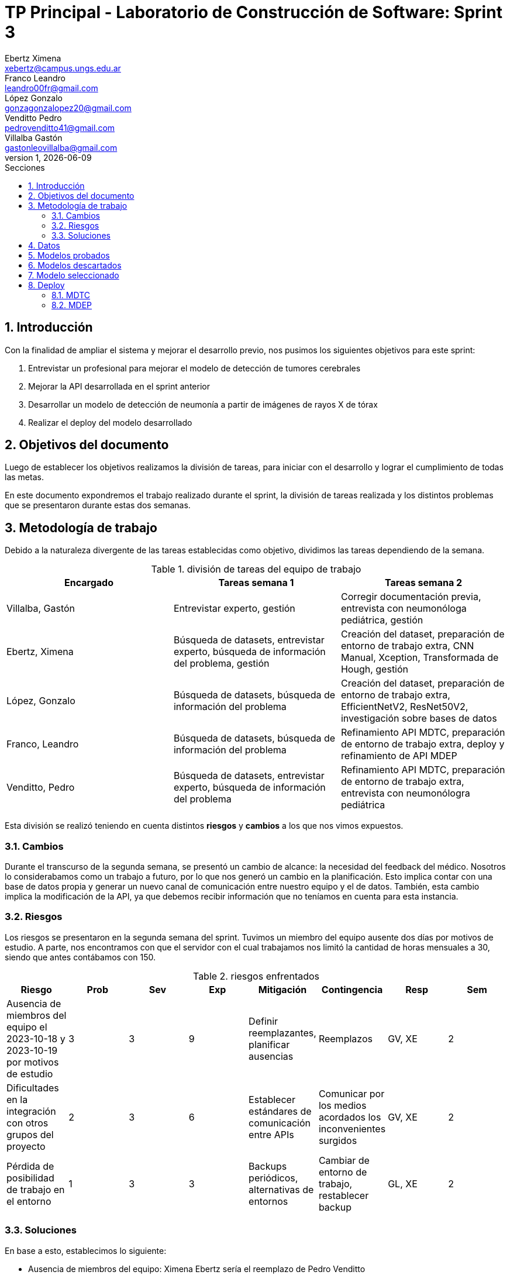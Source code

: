 = TP Principal - Laboratorio de Construcción de Software: Sprint 3
Ebertz Ximena <xebertz@campus.ungs.edu.ar>; Franco Leandro <leandro00fr@gmail.com>; López Gonzalo <gonzagonzalopez20@gmail.com>; Venditto Pedro <pedrovenditto41@gmail.com>; Villalba Gastón <gastonleovillalba@gmail.com>;
v1, {docdate}
:toc:
:title-page:
:toc-title: Secciones
:numbered:
:source-highlighter: highlight.js
:tabsize: 4
:nofooter:
:pdf-page-margin: [3cm, 3cm, 3cm, 3cm]

== Introducción

Con la finalidad de ampliar el sistema y mejorar el desarrollo previo, nos pusimos los siguientes objetivos para este sprint:

1. Entrevistar un profesional para mejorar el modelo de detección de tumores cerebrales
2. Mejorar la API desarrollada en el sprint anterior
3. Desarrollar un modelo de detección de neumonía a partir de imágenes de rayos X de tórax
4. Realizar el deploy del modelo desarrollado

== Objetivos del documento

Luego de establecer los objetivos realizamos la división de tareas, para iniciar con el desarrollo y lograr el cumplimiento de todas las metas.

En este documento expondremos el trabajo realizado durante el sprint, la división de tareas realizada y los distintos problemas que se presentaron durante estas dos semanas.

== Metodología de trabajo

Debido a la naturaleza divergente de las tareas establecidas como objetivo, dividimos las tareas dependiendo de la semana.

.división de tareas del equipo de trabajo
[cols="3*", options="header"]
|===
|Encargado         |Tareas semana 1 |Tareas semana 2
|Villalba, Gastón  |Entrevistar experto, gestión|Corregir documentación previa, entrevista con neumonóloga pediátrica, gestión
|Ebertz, Ximena    |Búsqueda de datasets, entrevistar experto, búsqueda de información del problema, gestión|Creación del dataset, preparación de entorno de trabajo extra, CNN Manual, Xception, Transformada de Hough, gestión
|López, Gonzalo    |Búsqueda de datasets, búsqueda de información del problema|Creación del dataset, preparación de entorno de trabajo extra, EfficientNetV2, ResNet50V2, investigación sobre bases de datos
|Franco, Leandro   |Búsqueda de datasets, búsqueda de información del problema|Refinamiento API MDTC, preparación de entorno de trabajo extra, deploy y refinamiento de API MDEP
|Venditto, Pedro   |Búsqueda de datasets, entrevistar experto, búsqueda de información del problema|Refinamiento API MDTC, preparación de entorno de trabajo extra, entrevista con neumonólogra pediátrica
|===

Esta división se realizó teniendo en cuenta distintos *riesgos* y *cambios* a los que nos vimos expuestos.

=== Cambios

Durante el transcurso de la segunda semana, se presentó un cambio de alcance: la necesidad del feedback del médico. Nosotros lo considerabamos como un trabajo a futuro, por lo que nos generó un cambio en la planificación. Esto implica contar con una base de datos propia y generar un nuevo canal de comunicación entre nuestro equipo y el de datos. También, esta cambio implica la modificación de la API, ya que debemos recibir información que no teníamos en cuenta para esta instancia.

=== Riesgos

Los riesgos se presentaron en la segunda semana del sprint. Tuvimos un miembro del equipo ausente dos días por motivos de estudio. A parte, nos encontramos con que el servidor con el cual trabajamos nos limitó la cantidad de horas mensuales a 30, siendo que antes contábamos con 150.

.riesgos enfrentados
[cols="8*", options="header"]
|===
|Riesgo        |Prob |Sev |Exp |Mitigación |Contingencia   |Resp |Sem
|Ausencia de miembros del equipo el 2023-10-18 y 2023-10-19 por motivos de estudio |3 |3 |9 |Definir reemplazantes, planificar ausencias |Reemplazos |GV, XE |2
|Dificultades en la integración con otros grupos del proyecto |2 |3 |6 |Establecer estándares de comunicación entre APIs |Comunicar por los medios acordados los inconvenientes surgidos |GV, XE |2
|Pérdida de posibilidad de trabajo en el entorno |1 |3 |3 |Backups periódicos, alternativas de entornos |Cambiar de entorno de trabajo, restablecer backup |GL, XE  |2
|===

=== Soluciones

En base a esto, establecimos lo siguiente:

* Ausencia de miembros del equipo: Ximena Ebertz sería el reemplazo de Pedro Venditto
* Dificultades en la integración con otros grupos del proyecto: el equipo tendría una reunión con los otros equipos, para definir nuevamente la arquitectura y preveer problemas de integración
* Pérdida de posibilidad de trabajo en el entorno: el equipo crearía entornos de trabajo extra, para su utilización en caso de agote de horas del entorno principal
* Feedback del médico: Gonzalo López investigaría sobre bases de datos a utilizar para nuestra infraestructura

== Datos

Determinamos que los siguientes datasets serían útiles para nuestro trabajo:

* Dataset 1: https://www.kaggle.com/datasets/pcbreviglieri/pneumonia-xray-images[pneumonia-xray-images], con 5856 imágenes.
* Dataset 2: https://www.kaggle.com/datasets/vivek468/beginner-chest-xray-image-classification[beginner-chest-xray-image-classification], con 7944 imágenes.

Como en el sprint previo, creamos un dataset y lo subimos a Kaggle. El dataset se encuentra https://www.kaggle.com/datasets/gonzajl/neumona-x-rays-dataset[acá].

Al ser este un problema binario, existen dos alternativas para gestionar las etiquetas de las clases:

1. Que la etiqueta sea un único número entre 0 y 1. El valor 0 correspondería a una clase, y el valor 1 a otra.
2. Que la etiqueta sea una array de dos posiciones, en la que cada posición corresponde a la probabilidad de que la imagen pertenezca a la clase correspondiente a esa posición. La suma de ambas posiciones debe ser 1.

Esta segunda opción la que utilizamos en modelos multiclase, ya que la cantidad de elementos del array puede aumentar. Como fue utilizada en el modelo anterior, decidimos utilizarla nuevamente en este sprint, aunque sea menos convencional para modelos de clasificación binaria. Esta decisión se tomó por cuestiones de diseño, para que los demás equipos no deben aprender a interpretar otra forma de mostrar los resultados, ya que es innecesario.

== Modelos probados

* *ResNet50V2:* 

* *SVM:* 

* *Xception:* 

* *CNN Manual:* 

* *Inception ResNetV2:* 


== Modelos descartados

*VGG16:* *Transformada de Hough:* *Mask R CNN*


== Modelo seleccionado



== Deploy

=== MDTC

=== MDEP

